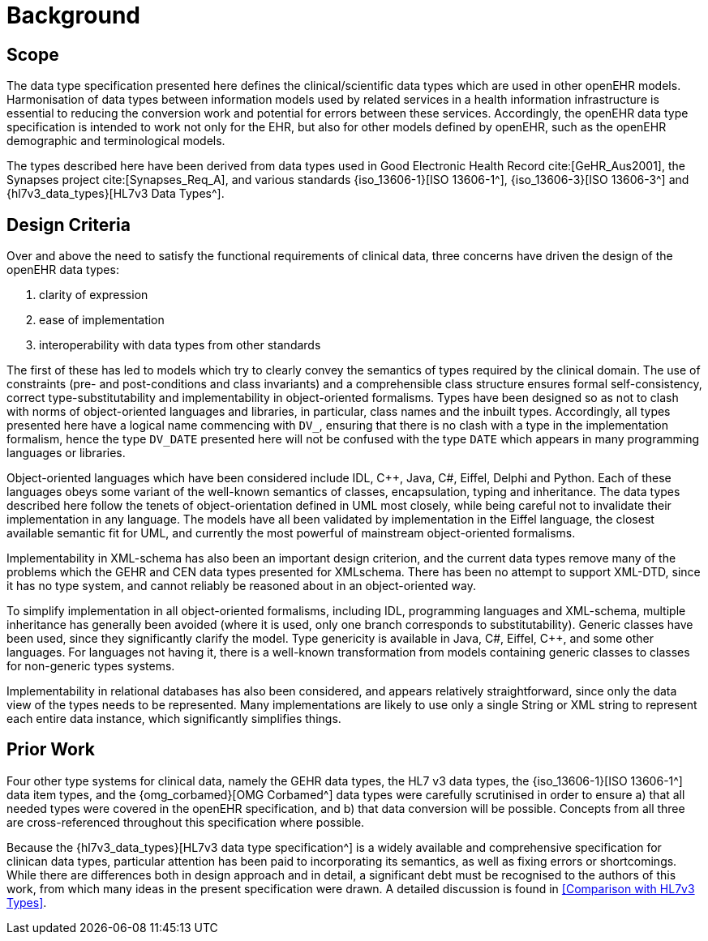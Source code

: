 = Background

== Scope

The data type specification presented here defines the clinical/scientific data types which are used in
other openEHR models. Harmonisation of data types between information models used by related
services in a health information infrastructure is essential to reducing the conversion work and potential
for errors between these services. Accordingly, the openEHR data type specification is intended to
work not only for the EHR, but also for other models defined by openEHR, such as the openEHR
demographic and terminological models.

The types described here have been derived from data types used in Good Electronic Health Record cite:[GeHR_Aus2001], the Synapses project 
cite:[Synapses_Req_A], and various standards {iso_13606-1}[ISO 13606-1^], {iso_13606-3}[ISO 13606-3^] and {hl7v3_data_types}[HL7v3 Data Types^].

== Design Criteria

Over and above the need to satisfy the functional requirements of clinical data, three concerns have
driven the design of the openEHR data types:

. clarity of expression
. ease of implementation
. interoperability with data types from other standards

The first of these has led to models which try to clearly convey the semantics of types required by the
clinical domain. The use of constraints (pre- and post-conditions and class invariants) and a comprehensible
class structure ensures formal self-consistency, correct type-substitutability and implementability
in object-oriented formalisms. Types have been designed so as not to clash with norms of
object-oriented languages and libraries, in particular, class names and the inbuilt types. Accordingly,
all types presented here have a logical name commencing with `DV_`, ensuring that there is no clash
with a type in the implementation formalism, hence the type `DV_DATE` presented here will not be confused
with the type `DATE` which appears in many programming languages or libraries.

Object-oriented languages which have been considered include IDL, C++, Java, C#, Eiffel, Delphi
and Python. Each of these languages obeys some variant of the well-known semantics of classes,
encapsulation, typing and inheritance. The data types described here follow the tenets of object-orientation
defined in UML most closely, while being careful not to invalidate their implementation in
any language. The models have all been validated by implementation in the Eiffel language, the closest
available semantic fit for UML, and currently the most powerful of mainstream object-oriented
formalisms.

Implementability in XML-schema has also been an important design criterion, and the current data
types remove many of the problems which the GEHR and CEN data types presented for XMLschema.
There has been no attempt to support XML-DTD, since it has no type system, and cannot
reliably be reasoned about in an object-oriented way.

To simplify implementation in all object-oriented formalisms, including IDL, programming languages
and XML-schema, multiple inheritance has generally been avoided (where it is used, only one
branch corresponds to substitutability). Generic classes have been used, since they significantly clarify
the model. Type genericity is available in Java, C#, Eiffel, C++, and some other languages. For
languages not having it, there is a well-known transformation from models containing generic classes
to classes for non-generic types systems.

Implementability in relational databases has also been considered, and appears relatively straightforward,
since only the data view of the types needs to be represented. Many implementations are likely
to use only a single String or XML string to represent each entire data instance, which significantly
simplifies things.

== Prior Work

Four other type systems for clinical data, namely the GEHR data types, the HL7 v3 data types, the
{iso_13606-1}[ISO 13606-1^] data item types, and the {omg_corbamed}[OMG Corbamed^] data types were carefully scrutinised in order to
ensure a) that all needed types were covered in the openEHR specification, and b) that data conversion
will be possible. Concepts from all three are cross-referenced throughout this specification where
possible.

Because the {hl7v3_data_types}[HL7v3 data type specification^] is a widely available and comprehensive specification for
clinican data types, particular attention has been paid to incorporating its semantics, as well as fixing
errors or shortcomings. While there are differences both in design approach and in detail, a significant
debt must be recognised to the authors of this work, from which many ideas in the present specification
were drawn. A detailed discussion is found in <<Comparison with HL7v3 Types>>.

